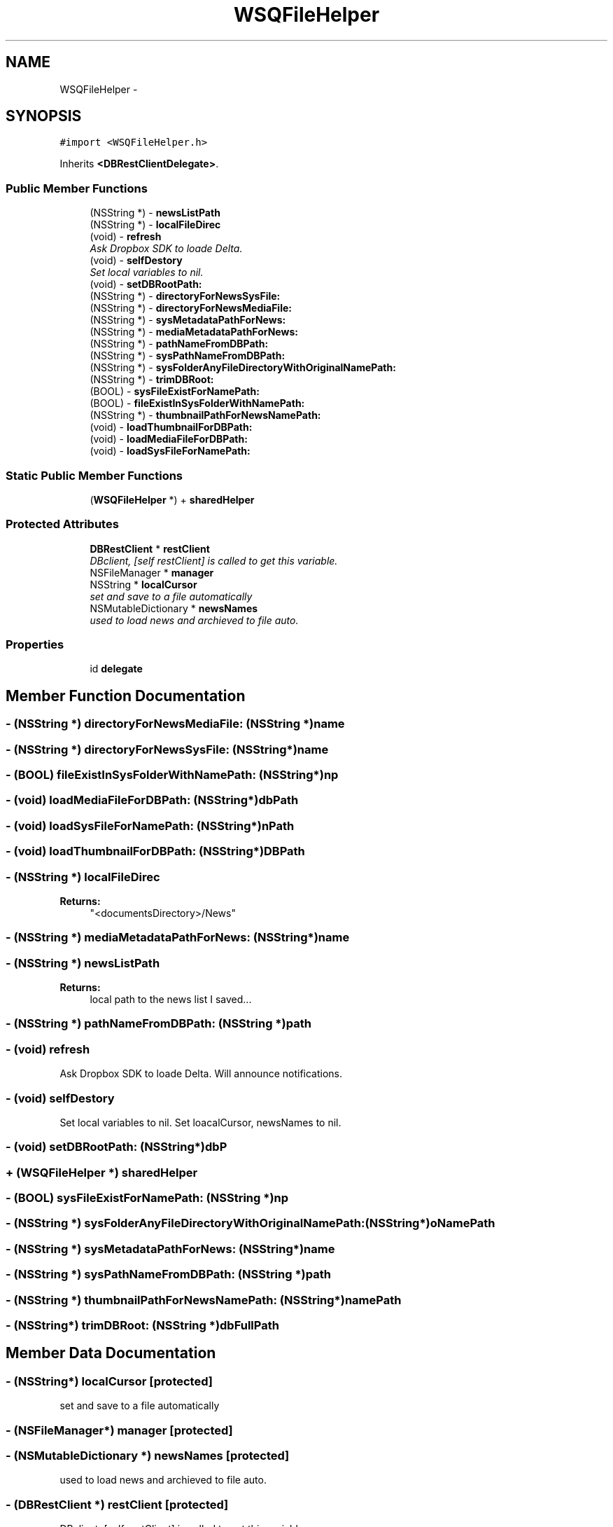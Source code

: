 .TH "WSQFileHelper" 3 "Thu Aug 9 2012" "Version 1.0" "Yini" \" -*- nroff -*-
.ad l
.nh
.SH NAME
WSQFileHelper \- 
.SH SYNOPSIS
.br
.PP
.PP
\fC#import <WSQFileHelper\&.h>\fP
.PP
Inherits \fB<DBRestClientDelegate>\fP\&.
.SS "Public Member Functions"

.in +1c
.ti -1c
.RI "(NSString *) - \fBnewsListPath\fP"
.br
.ti -1c
.RI "(NSString *) - \fBlocalFileDirec\fP"
.br
.ti -1c
.RI "(void) - \fBrefresh\fP"
.br
.RI "\fIAsk Dropbox SDK to loade Delta\&. \fP"
.ti -1c
.RI "(void) - \fBselfDestory\fP"
.br
.RI "\fISet local variables to nil\&. \fP"
.ti -1c
.RI "(void) - \fBsetDBRootPath:\fP"
.br
.ti -1c
.RI "(NSString *) - \fBdirectoryForNewsSysFile:\fP"
.br
.ti -1c
.RI "(NSString *) - \fBdirectoryForNewsMediaFile:\fP"
.br
.ti -1c
.RI "(NSString *) - \fBsysMetadataPathForNews:\fP"
.br
.ti -1c
.RI "(NSString *) - \fBmediaMetadataPathForNews:\fP"
.br
.ti -1c
.RI "(NSString *) - \fBpathNameFromDBPath:\fP"
.br
.ti -1c
.RI "(NSString *) - \fBsysPathNameFromDBPath:\fP"
.br
.ti -1c
.RI "(NSString *) - \fBsysFolderAnyFileDirectoryWithOriginalNamePath:\fP"
.br
.ti -1c
.RI "(NSString *) - \fBtrimDBRoot:\fP"
.br
.ti -1c
.RI "(BOOL) - \fBsysFileExistForNamePath:\fP"
.br
.ti -1c
.RI "(BOOL) - \fBfileExistInSysFolderWithNamePath:\fP"
.br
.ti -1c
.RI "(NSString *) - \fBthumbnailPathForNewsNamePath:\fP"
.br
.ti -1c
.RI "(void) - \fBloadThumbnailForDBPath:\fP"
.br
.ti -1c
.RI "(void) - \fBloadMediaFileForDBPath:\fP"
.br
.ti -1c
.RI "(void) - \fBloadSysFileForNamePath:\fP"
.br
.in -1c
.SS "Static Public Member Functions"

.in +1c
.ti -1c
.RI "(\fBWSQFileHelper\fP *) + \fBsharedHelper\fP"
.br
.in -1c
.SS "Protected Attributes"

.in +1c
.ti -1c
.RI "\fBDBRestClient\fP * \fBrestClient\fP"
.br
.RI "\fIDBclient, [self restClient] is called to get this variable\&. \fP"
.ti -1c
.RI "NSFileManager * \fBmanager\fP"
.br
.ti -1c
.RI "NSString * \fBlocalCursor\fP"
.br
.RI "\fIset and save to a file automatically \fP"
.ti -1c
.RI "NSMutableDictionary * \fBnewsNames\fP"
.br
.RI "\fIused to load news and archieved to file auto\&. \fP"
.in -1c
.SS "Properties"

.in +1c
.ti -1c
.RI "id \fBdelegate\fP"
.br
.in -1c
.SH "Member Function Documentation"
.PP 
.SS "- (NSString *) directoryForNewsMediaFile: (NSString *)name"

.SS "- (NSString *) directoryForNewsSysFile: (NSString*)name"

.SS "- (BOOL) fileExistInSysFolderWithNamePath: (NSString*)np"

.SS "- (void) loadMediaFileForDBPath: (NSString*)dbPath"

.SS "- (void) loadSysFileForNamePath: (NSString*)nPath"

.SS "- (void) loadThumbnailForDBPath: (NSString*)DBPath"

.SS "- (NSString *) localFileDirec "
\fBReturns:\fP
.RS 4
"<documentsDirectory>/News" 
.RE
.PP

.SS "- (NSString *) mediaMetadataPathForNews: (NSString*)name"

.SS "- (NSString *) newsListPath "
\fBReturns:\fP
.RS 4
local path to the news list I saved\&.\&.\&. 
.RE
.PP

.SS "- (NSString *) pathNameFromDBPath: (NSString *)path"

.SS "- (void) refresh "

.PP
Ask Dropbox SDK to loade Delta\&. Will announce notifications\&. 
.SS "- (void) selfDestory "

.PP
Set local variables to nil\&. Set loacalCursor, newsNames to nil\&. 
.SS "- (void) setDBRootPath: (NSString*)dbP"

.SS "+ (\fBWSQFileHelper\fP *) sharedHelper "

.SS "- (BOOL) sysFileExistForNamePath: (NSString *)np"

.SS "- (NSString *) sysFolderAnyFileDirectoryWithOriginalNamePath: (NSString*)oNamePath"

.SS "- (NSString *) sysMetadataPathForNews: (NSString*)name"

.SS "- (NSString *) sysPathNameFromDBPath: (NSString *)path"

.SS "- (NSString *) thumbnailPathForNewsNamePath: (NSString*)namePath"

.SS "- (NSString*) trimDBRoot: (NSString *)dbFullPath"

.SH "Member Data Documentation"
.PP 
.SS "- (NSString*) localCursor\fC [protected]\fP"

.PP
set and save to a file automatically 
.SS "- (NSFileManager*) manager\fC [protected]\fP"

.SS "- (NSMutableDictionary *) newsNames\fC [protected]\fP"

.PP
used to load news and archieved to file auto\&. 
.SS "- (\fBDBRestClient\fP *) restClient\fC [protected]\fP"

.PP
DBclient, [self restClient] is called to get this variable\&. 
.SH "Property Documentation"
.PP 
.SS "- (id) delegate\fC [read]\fP, \fC [write]\fP, \fC [nonatomic]\fP, \fC [strong]\fP"


.SH "Author"
.PP 
Generated automatically by Doxygen for Yini from the source code\&.
